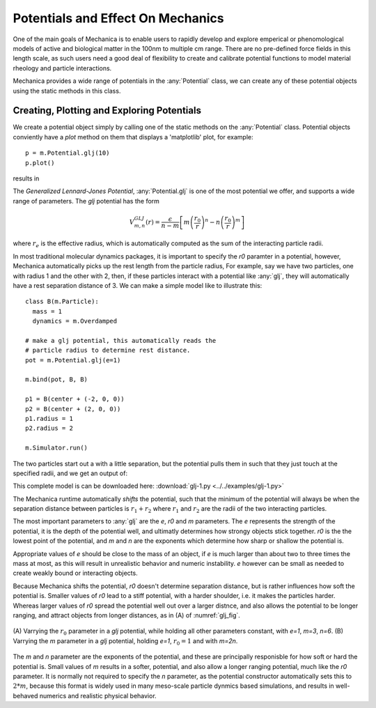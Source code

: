 .. _potentials:

Potentials and Effect On Mechanics
==================================

One of the main goals of Mechanica is to enable users to rapidly develop and
explore emperical or phenomological models of active and biological matter in
the 100nm to multiple cm range. There are no pre-defined force fields in this
length scale, as such users need a good deal of flexibility to create and
calibrate potential functions to model material rheology and particle
interactions.

Mechanica provides a wide range of potentials in the :any:`Potential` class, we can
create any of these potential objects using the static methods in this class. 

Creating, Plotting and Exploring Potentials
-------------------------------------------

We create a potential object simply by calling one of the static methods on the
:any:`Potential` class. Potential objects conviently have a `plot` method on
them that displays a 'matplotlib' plot, for example::

  p = m.Potential.glj(10)
  p.plot()

results in 

.. image:: glj_plot.png
    :alt: usage
    :width: 300px
    :class: sphx-glr-single-img


.. rst-class:: sphx-glr-script-out

 Out:

 .. code-block:: none

    <Potential at 0x7fb7f6110210>


The `Generalized Lennard-Jones Potential`, :any:`Potential.glj` is one of the
most potential we offer, and supports a wide range of parameters. The `glj`
potential has the form

.. math::

            V^{GLJ}_{m,n}(r) = \frac{\epsilon}{n-m} \left[ m \left( \frac{r_0}{r}
            \right)^n - n \left( \frac{r_0}{r} \right) ^ m \right]

where :math:`r_e` is the effective radius, which is automatically
computed as the sum of the interacting particle radii.

In most traditional molecular dynamics packages, it is important to specify the
*r0* paramter in a potential, however, Mechanica automatically picks up the rest
length from the particle radius, For example, say we have two particles, one
with radius 1 and the other with 2, then, if these particles interact with a
potential like :any:`glj`, they will automatically have a rest separation
distance of 3. We can make a simple model like to illustrate this::

  class B(m.Particle):
    mass = 1
    dynamics = m.Overdamped

  # make a glj potential, this automatically reads the
  # particle radius to determine rest distance.
  pot = m.Potential.glj(e=1)

  m.bind(pot, B, B)

  p1 = B(center + (-2, 0, 0))
  p2 = B(center + (2, 0, 0))
  p1.radius = 1
  p2.radius = 2

  m.Simulator.run()

The two particles start out a with a little separation, but the potential pulls
them in such that they just touch at the specified radii, and we get an output
of:

.. image:: glj_radii.png
    :alt: usage
    :width: 300px
    :class: sphx-glr-single-img

This complete model is can be downloaded here:
:download:`glj-1.py <../../examples/glj-1.py>`


The Mechanica runtime automatically *shifts* the potential, such that the
minimum of the potential will always be when the separation distance between
particles is :math:`r_1 + r_2` where :math:`r_1` and :math:`r_2` are the radii
of the two interacting particles. 

The most important parameters to :any:`glj` are the *e*, *r0* and *m*
parameters. The *e* represents the strength of the potential, it is the depth of
the potential well, and ultimatly determines how strongy objects stick
together. *r0* is the the lowest point of the potential, and *m* and *n* are the
exponents which determine how sharp or shallow the potential is.

Appropriate values of *e* should be close to the mass of an object, if *e* is
much larger than about two to three times the mass at most, as this will result
in unrealistic behavior and numeric instability. *e* however can be small as
needed to create weakly bound or interacting objects. 

Because Mechanica shifts the potential, *r0* doesn't determine separation
distance, but is rather influences how soft the potential is. Smaller values of
*r0* lead to a stiff potential, with a harder shoulder, i.e. it makes the
particles harder. Whereas larger values of *r0* spread the potential well out
over a larger distnce, and also allows the potential to be longer ranging, and
attract objects from longer distances, as in (A) of :numref:`glj_fig`. 


.. figure:: glj_row.png
    :width: 1000px
    :align: center
    :alt: alternate text
    :figclass: align-center
    :name: glj_fig

    (A) Varrying the :math:`r_0` parameter in a `glj` potential, while holding
    all other parameters constant, with *e=1*, *m=3*, *n=6*. (B) Varrying the
    *m* parameter in a `glj` potential, holding *e=1*, :math:`r_0=1` and with
    *m=2n*.  

The *m* and *n* parameter are the exponents of the potential, and these are
principally responisble for how soft or hard the potential is. Small values of
*m* results in a softer, potential, and also allow a longer ranging potential,
much like the *r0* parameter. It is normally not required to specify the *n*
parameter, as the potential constructor automatically sets this to :math:`2 *
m`, because this format is widely used in many meso-scale particle dynmics based
simulations, and results in well-behaved numerics and realistic physical
behavior.   







